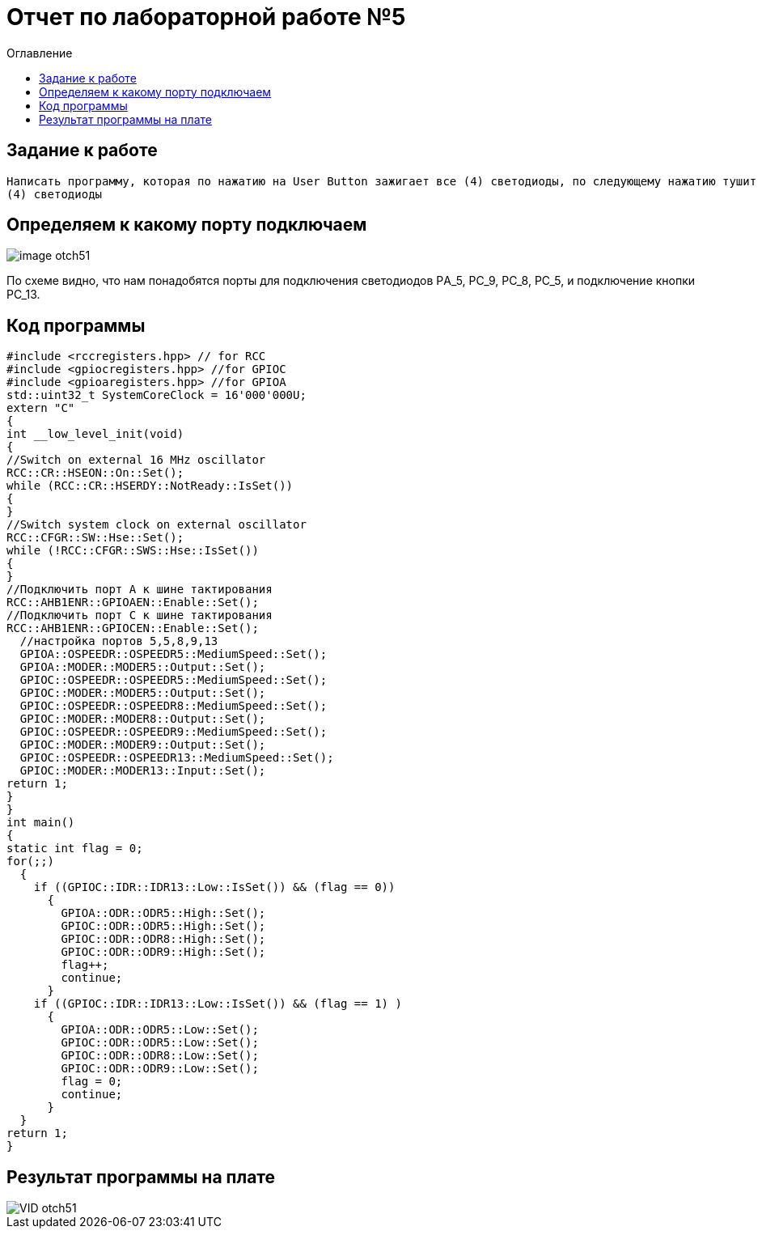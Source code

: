 :imagesdir: image
:toc:
:toc-title: Оглавление
= Отчет по лабораторной работе №5

== Задание к работе
----
Написать программу, которая по нажатию на User Button зажигает все (4) светодиоды, по следующему нажатию тушит все
(4) светодиоды
----

== Определяем к какому порту подключаем

image::image-otch51.png[]

По схеме видно, что нам понадобятся порты для подключения светодиодов
PА_5, PC_9, PC_8, PC_5, и подключение кнопки PC_13.

== Код программы
[source, c]
#include <rccregisters.hpp> // for RCC
#include <gpiocregisters.hpp> //for GPIOC
#include <gpioaregisters.hpp> //for GPIOA
std::uint32_t SystemCoreClock = 16'000'000U;
extern "C"
{
int __low_level_init(void)
{
//Switch on external 16 MHz oscillator
RCC::CR::HSEON::On::Set();
while (RCC::CR::HSERDY::NotReady::IsSet())
{
}
//Switch system clock on external oscillator
RCC::CFGR::SW::Hse::Set();
while (!RCC::CFGR::SWS::Hse::IsSet())
{
}
//Подключить порт А к шине тактирования
RCC::AHB1ENR::GPIOAEN::Enable::Set();
//Подключить порт С к шине тактирования
RCC::AHB1ENR::GPIOCEN::Enable::Set();
  //настройка портов 5,5,8,9,13
  GPIOA::OSPEEDR::OSPEEDR5::MediumSpeed::Set();
  GPIOA::MODER::MODER5::Output::Set();
  GPIOC::OSPEEDR::OSPEEDR5::MediumSpeed::Set();
  GPIOC::MODER::MODER5::Output::Set();
  GPIOC::OSPEEDR::OSPEEDR8::MediumSpeed::Set();
  GPIOC::MODER::MODER8::Output::Set();
  GPIOC::OSPEEDR::OSPEEDR9::MediumSpeed::Set();
  GPIOC::MODER::MODER9::Output::Set();
  GPIOC::OSPEEDR::OSPEEDR13::MediumSpeed::Set();
  GPIOC::MODER::MODER13::Input::Set();
return 1;
}
}
int main()
{
static int flag = 0;
for(;;)
  {
    if ((GPIOC::IDR::IDR13::Low::IsSet()) && (flag == 0))
      {
        GPIOA::ODR::ODR5::High::Set();
        GPIOC::ODR::ODR5::High::Set();
        GPIOC::ODR::ODR8::High::Set();
        GPIOC::ODR::ODR9::High::Set();
        flag++;
        continue;
      }
    if ((GPIOC::IDR::IDR13::Low::IsSet()) && (flag == 1) )
      {
        GPIOA::ODR::ODR5::Low::Set();
        GPIOC::ODR::ODR5::Low::Set();
        GPIOC::ODR::ODR8::Low::Set();
        GPIOC::ODR::ODR9::Low::Set();
        flag = 0;
        continue;
      }
  }
return 1;
}

== Результат программы на плате


image::VID_otch51.gif[]



